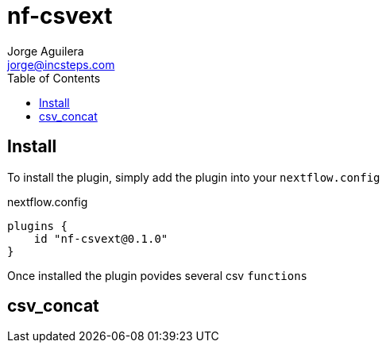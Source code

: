 = nf-csvext
Jorge Aguilera <jorge@incsteps.com>
:toc: left
:imagesdir: images

== Install

To install the plugin, simply add the plugin into your `nextflow.config`

.nextflow.config
[source]
----
plugins {
    id "nf-csvext@0.1.0"
}
----

Once installed the plugin povides several csv `functions`

== csv_concat

